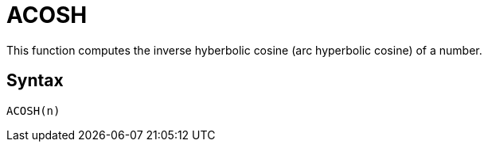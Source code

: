 = ACOSH

This function computes the inverse hyberbolic cosine (arc hyperbolic cosine) of a number.

== Syntax
----
ACOSH(n)
----
